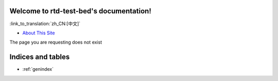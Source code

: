 Welcome to rtd-test-bed's documentation!
========================================
:link_to_translation:`zh_CN:[中文]`

* `About This Site <https://github.com/krzychb/rtd-test-bed#rtd-test-bed>`_


The page you are requesting does not exist


Indices and tables
==================

* :ref:`genindex`

